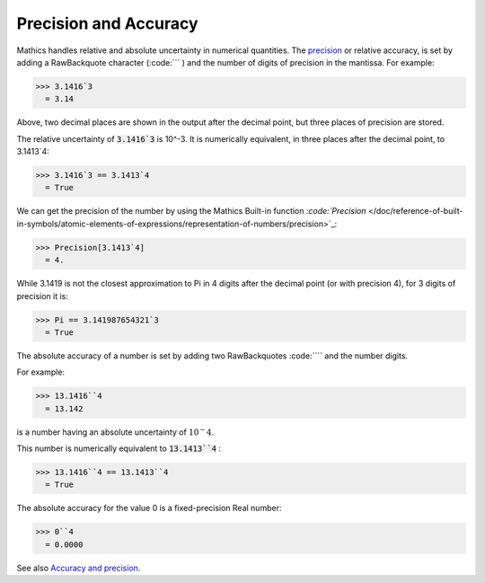 Precision and Accuracy
======================

\Mathics handles relative and absolute uncertainty in numerical quantities. The `<precision>`_ or relative accuracy, is set by adding a RawBackquote character (:code:``` ) and the number of digits of precision in the mantissa. For example:

>>> 3.1416`3
  = 3.14

Above, two decimal places are shown in the output after the decimal point, but three places of precision are stored.

The relative uncertainty of :code:`3.1416`3`  is 10^-3. It is numerically equivalent, in three places after the decimal point, to 3.1413`4:

>>> 3.1416`3 == 3.1413`4
  = True

We can get the precision of the number by using the \Mathics Built-in function `:code:`Precision`  </doc/reference-of-built-in-symbols/atomic-elements-of-expressions/representation-of-numbers/precision>`_:

>>> Precision[3.1413`4]
  = 4.

While 3.1419 is not the closest approximation to Pi in 4 digits after the decimal point (or with precision 4), for 3 digits of precision it is:

>>> Pi == 3.141987654321`3
  = True

The absolute accuracy of a number is set by adding two RawBackquotes :code:````  and the number digits.

For example:

>>> 13.1416``4
  = 13.142

is a number having an absolute uncertainty of :math:`10^-4`.

This number is numerically equivalent to :code:`13.1413``4` :

>>> 13.1416``4 == 13.1413``4
  = True

The absolute accuracy for the value 0 is a fixed-precision Real number:

>>> 0``4
  = 0.0000

See also `Accuracy and precision <https://en.wikipedia.org/wiki/Accuracy_and_precision>`_.